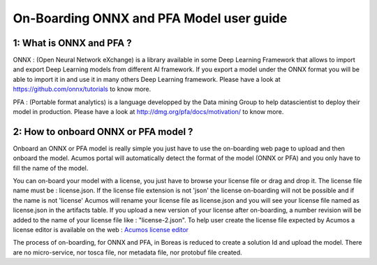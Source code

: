 .. ===============LICENSE_START=======================================================
.. Acumos CC-BY-4.0
.. ===================================================================================
.. Copyright (C) 2017-2018 AT&T Intellectual Property & Tech Mahindra. All rights reserved.
.. ===================================================================================
.. This Acumos documentation file is distributed by AT&T and Tech Mahindra
.. under the Creative Commons Attribution 4.0 International License (the "License");
.. you may not use this file except in compliance with the License.
.. You may obtain a copy of the License at
..
.. http://creativecommons.org/licenses/by/4.0
..
.. This file is distributed on an "AS IS" BASIS,
.. WITHOUT WARRANTIES OR CONDITIONS OF ANY KIND, either express or implied.
.. See the License for the specific language governing permissions and
.. limitations under the License.
.. ===============LICENSE_END=========================================================

=========================================
On-Boarding ONNX and PFA Model user guide
=========================================

**1: What is ONNX and PFA ?**
-----------------------------

ONNX : (Open Neural Network eXchange) is a library available in some Deep Learning Framework that
allows to import and export Deep Learning models from different AI framework. If you export a model
under the ONNX format you will be able to import it in and use it in many others Deep Learning
framework. Please have a look at https://github.com/onnx/tutorials to know more. 

PFA : (Portable format analytics) is a language developped by the Data mining Group to help datascientist
to deploy their model in production. Please have a look at http://dmg.org/pfa/docs/motivation/ to know
more.


**2: How to onboard ONNX or PFA model ?**
-----------------------------------------

Onboard an ONNX or PFA model is really simple you just have to use the on-boarding web page to upload and
then onboard the model. Acumos portal will automatically detect the format of the model (ONNX or PFA) and
you only have to fill the name of the model. 

You can on-board your model with a license, you just have to browse your license file or drag and drop it.
The license file name must be : license.json. If the license file extension is not 'json' the license
on-boarding will not be possible and if the name is not 'license' Acumos will rename your license file as
license.json and you will see your license file named as license.json in the artifacts table. If you upload
a new version of your license after on-boarding, a number revision will be added to the name of your license
file like : "license-2.json". To help user create the license file expected by Acumos a license editor is
available on the web : `Acumos license editor <https://acumos-license-editor.stackblitz.io/#/>`_

The process of on-boarding, for ONNX and PFA, in Boreas is reduced to create a solution Id and upload the model.
There are no micro-service, nor tosca file, nor metadata file, nor protobuf file created.


.. |image0|
.. |image1| image:: ./media/HighLevelFlow.png
   :width: 6.26806in
   :height: 1.51389in
